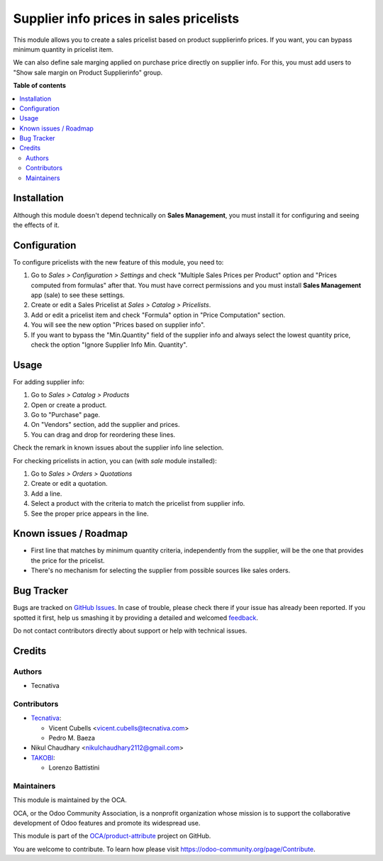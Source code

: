 ========================================
Supplier info prices in sales pricelists
========================================

.. !!!!!!!!!!!!!!!!!!!!!!!!!!!!!!!!!!!!!!!!!!!!!!!!!!!!
   !! This file is generated by oca-gen-addon-readme !!
   !! changes will be overwritten.                   !!
   !!!!!!!!!!!!!!!!!!!!!!!!!!!!!!!!!!!!!!!!!!!!!!!!!!!!

.. |badge1| image:: https://img.shields.io/badge/maturity-Beta-yellow.png
    :target: https://odoo-community.org/page/development-status
    :alt: Beta
.. |badge2| image:: https://img.shields.io/badge/licence-AGPL--3-blue.png
    :target: http://www.gnu.org/licenses/agpl-3.0-standalone.html
    :alt: License: AGPL-3
.. |badge3| image:: https://img.shields.io/badge/github-OCA%2Fproduct--attribute-lightgray.png?logo=github
    :target: https://github.com/OCA/product-attribute/tree/13.0/product_pricelist_supplierinfo
    :alt: OCA/product-attribute
.. |badge4| image:: https://img.shields.io/badge/weblate-Translate%20me-F47D42.png
    :target: https://translation.odoo-community.org/projects/product-attribute-13-0/product-attribute-13-0-product_pricelist_supplierinfo
    :alt: Translate me on Weblate
.. |badge5| image:: https://img.shields.io/badge/runbot-Try%20me-875A7B.png
    :target: https://runbot.odoo-community.org/runbot/135/13.0
    :alt: Try me on Runbot

|badge1| |badge2| |badge3| |badge4| |badge5| 

This module allows you to create a sales pricelist based on product
supplierinfo prices. If you want, you can bypass minimum quantity in pricelist
item.

We can also define sale marging applied on purchase price directly on supplier info.
For this, you must add users to "Show sale margin on Product Supplierinfo" group.

**Table of contents**

.. contents::
   :local:

Installation
============

Although this module doesn't depend technically on **Sales Management**, you
must install it for configuring and seeing the effects of it.

Configuration
=============

To configure pricelists with the new feature of this module, you need to:

#. Go to *Sales > Configuration > Settings* and check
   "Multiple Sales Prices per Product" option and
   "Prices computed from formulas" after that. You must have correct
   permissions and you must install **Sales Management** app (sale) to see
   these settings.
#. Create or edit a Sales Pricelist at *Sales > Catalog > Pricelists*.
#. Add or edit a pricelist item and check "Formula" option in
   "Price Computation" section.
#. You will see the new option "Prices based on supplier info".
#. If you want to bypass the "Min.Quantity" field of the supplier info and
   always select the lowest quantity price, check the option
   "Ignore Supplier Info Min. Quantity".

Usage
=====

For adding supplier info:

#. Go to *Sales > Catalog > Products*
#. Open or create a product.
#. Go to "Purchase" page.
#. On "Vendors" section, add the supplier and prices.
#. You can drag and drop for reordering these lines.

Check the remark in known issues about the supplier info line selection.

For checking pricelists in action, you can (with `sale` module installed):

#. Go to *Sales > Orders > Quotations*
#. Create or edit a quotation.
#. Add a line.
#. Select a product with the criteria to match the pricelist from supplier
   info.
#. See the proper price appears in the line.

Known issues / Roadmap
======================

* First line that matches by minimum quantity criteria, independently from the
  supplier, will be the one that provides the price for the pricelist.
* There's no mechanism for selecting the supplier from possible sources like
  sales orders.

Bug Tracker
===========

Bugs are tracked on `GitHub Issues <https://github.com/OCA/product-attribute/issues>`_.
In case of trouble, please check there if your issue has already been reported.
If you spotted it first, help us smashing it by providing a detailed and welcomed
`feedback <https://github.com/OCA/product-attribute/issues/new?body=module:%20product_pricelist_supplierinfo%0Aversion:%2013.0%0A%0A**Steps%20to%20reproduce**%0A-%20...%0A%0A**Current%20behavior**%0A%0A**Expected%20behavior**>`_.

Do not contact contributors directly about support or help with technical issues.

Credits
=======

Authors
~~~~~~~

* Tecnativa

Contributors
~~~~~~~~~~~~

* `Tecnativa <https://www.tecnativa.com/>`_:

  * Vicent Cubells <vicent.cubells@tecnativa.com>
  * Pedro M. Baeza

* Nikul Chaudhary <nikulchaudhary2112@gmail.com>

* `TAKOBI <https://takobi.online/>`_:

  * Lorenzo Battistini

Maintainers
~~~~~~~~~~~

This module is maintained by the OCA.

.. image:: https://odoo-community.org/logo.png
   :alt: Odoo Community Association
   :target: https://odoo-community.org

OCA, or the Odoo Community Association, is a nonprofit organization whose
mission is to support the collaborative development of Odoo features and
promote its widespread use.

This module is part of the `OCA/product-attribute <https://github.com/OCA/product-attribute/tree/13.0/product_pricelist_supplierinfo>`_ project on GitHub.

You are welcome to contribute. To learn how please visit https://odoo-community.org/page/Contribute.
